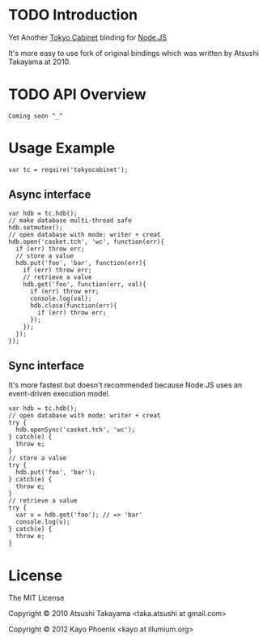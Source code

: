 * TODO Introduction
  Yet Another [[http://fallabs.com/tokyocabinet/][Tokyo Cabinet]] binding for [[http://nodejs.org/][Node.JS]]
  
  It's more easy to use fork of original bindings which was written by Atsushi Takayama at 2010.
  
* TODO API Overview
  : Coming soon ^_^
  
* Usage Example
  : var tc = require('tokyocabinet');

** Async interface
   : var hdb = tc.hdb();
   : // make database multi-thread safe
   : hdb.setmutex();
   : // open database with mode: writer + creat
   : hdb.open('casket.tch', 'wc', function(err){
   :   if (err) throw err;
   :   // store a value
   :   hdb.put('foo', 'bar', function(err){
   :     if (err) throw err;
   :     // retrieve a value
   :     hdb.get('foo', function(err, val){
   :       if (err) throw err;
   :       console.log(val);
   :       hdb.close(function(err){
   :         if (err) throw err;
   :       });
   :     });
   :   });
   : });
   
** Sync interface
   It's more fastest but doesn't recommended because Node.JS uses an event-driven execution model.
   : var hdb = tc.hdb();
   : // open database with mode: writer + creat
   : try {
   :   hdb.openSync('casket.tch', 'wc');
   : } catch(e) {
   :   throw e;
   : }
   : // store a value
   : try {
   :   hdb.put('foo', 'bar');
   : } catch(e) {
   :   throw e;
   : }
   : // retrieve a value
   : try {
   :   var v = hdb.get('foo'); // => 'bar'
   :   console.log(v);
   : } catch(e) {
   :   throw e;
   : }

* License
  The MIT License
  
  Copyright © 2010 Atsushi Takayama <taka.atsushi at gmail.com>
  
  Copyright © 2012 Kayo Phoenix <kayo at illumium.org>
